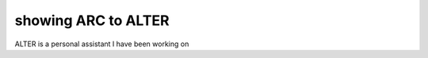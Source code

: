 showing ARC to ALTER
====================

.. post::  24.322-051655
   :tags: 
   :category: 

ALTER is a personal assistant I have been working on


.. youtube:: 2EyWHNVjQbs
